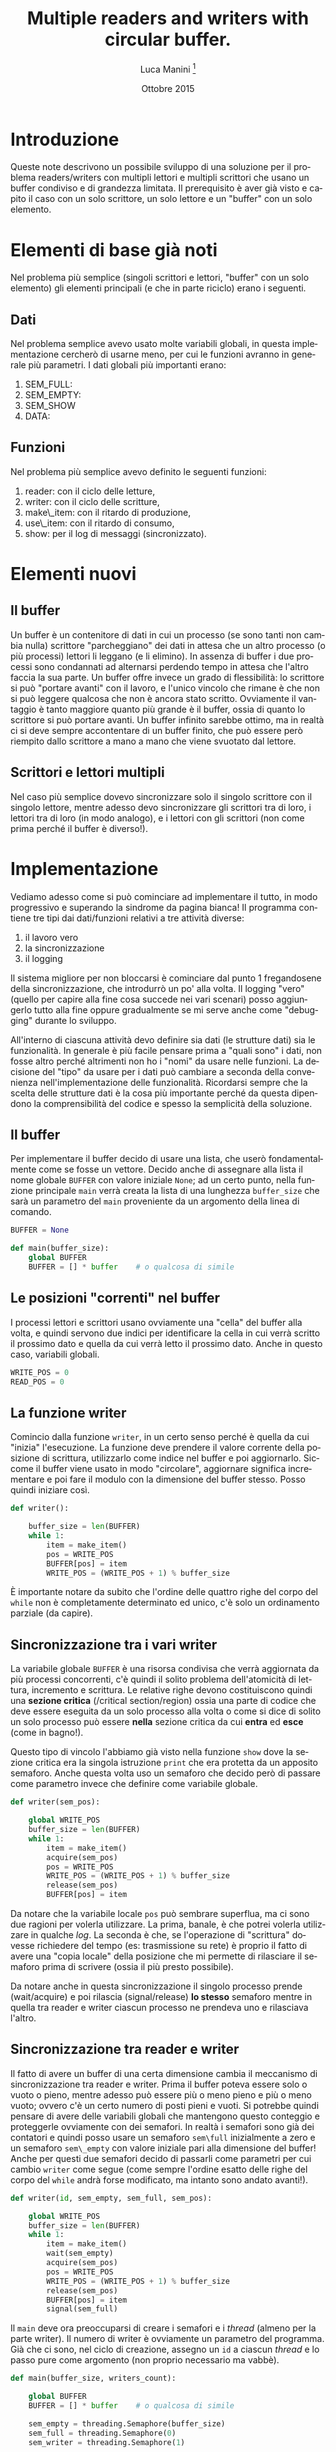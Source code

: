 * export headers                                                   :noexport:
#+TITLE: Multiple readers and writers with circular buffer.
#+DATE:  Ottobre 2015
#+AUTHOR: Luca Manini \footnote{Copyright 2015 Luca Manini - Licenza CC by-nc-sa}
#+EMAIL: prof.manini@gmail.com
#+OPTIONS: ':nil *:t -:nil ::t <:t H:3 \n:nil ^:nil arch:headline
#+OPTIONS: author:t c:nil creator:comment d:(not "LOGBOOK") date:t
#+OPTIONS: e:t email:nil f:t inline:t num:t p:nil pri:nil stat:t
#+OPTIONS: tex:t toc:nil  |:t
#+CREATOR: Emacs 24.3.1 (Org mode 8.2.4)
#+DESCRIPTION:
#+EXCLUDE_TAGS: noexport
#+KEYWORDS:
#+LANGUAGE: it
#+SELECT_TAGS: export

#+LATEX_CLASS: article
#+LATEX_CLASS_OPTIONS: 
#+LATEX_HEADER:
#+LATEX_HEADER_EXTRA:

#+LATEX_HEADER: \include{common-def}
#+LATEX_HEADER: \include{common-packages}
#+LATEX_HEADER: \include{common-pdf-setup}
#+LATEX_HEADER: \pagestyle{fancy}

#+LATEX_CLASS_OPTIONS: [a4paper]
#+LATEX_HEADER: \usepackage{minted}

# Lezione su producer/consumer, reader e writer

* Introduzione

  Queste note descrivono un possibile sviluppo di una soluzione per il
  problema readers/writers con multipli lettori e multipli scrittori
  che usano un buffer condiviso e di grandezza limitata.  Il
  prerequisito è aver già visto e capito il caso con un solo
  scrittore, un solo lettore e un "buffer" con un solo elemento.

* Elementi di base già noti

  Nel problema più semplice (singoli scrittori e lettori, "buffer" con
  un solo elemento) gli elementi principali (e che in parte riciclo)
  erano i seguenti.

** Dati
   
   Nel problema semplice avevo usato molte variabili globali, in
   questa implementazione cercherò di usarne meno, per cui le funzioni
   avranno in generale più parametri.  I dati globali più importanti
   erano: 
   1. SEM_FULL:
   2. SEM_EMPTY:
   3. SEM_SHOW
   4. DATA:
      
** Funzioni 

   Nel problema più semplice avevo definito le seguenti funzioni:
   1. reader: con il ciclo delle letture,
   2. writer: con il ciclo delle scritture,
   3. make\_item: con il ritardo di produzione,
   4. use\_item: con il ritardo di consumo,
   5. show: per il log di messaggi (sincronizzato).



* Elementi nuovi

** Il buffer

   Un buffer è un contenitore di dati in cui un processo (se sono
   tanti non cambia nulla) scrittore "parcheggiano" dei dati in attesa
   che un altro processo (o più processi) lettori li leggano (e li
   elimino).  In assenza di buffer i due processi sono condannati ad
   alternarsi perdendo tempo in attesa che l'altro faccia la sua
   parte.  Un buffer offre invece un grado di flessibilità: lo
   scrittore si può "portare avanti" con il lavoro, e l'unico vincolo
   che rimane è che non si può leggere qualcosa che non è ancora stato
   scritto.  Ovviamente il vantaggio è tanto maggiore quanto più
   grande è il buffer, ossia di quanto lo scrittore si può portare
   avanti.  Un buffer infinito sarebbe ottimo, ma in realtà ci si deve
   sempre accontentare di un buffer finito, che può essere però
   riempito dallo scrittore a mano a mano che viene svuotato dal
   lettore.

** Scrittori e lettori multipli

   Nel caso più semplice dovevo sincronizzare solo il singolo
   scrittore con il singolo lettore, mentre adesso devo sincronizzare
   gli scrittori tra di loro, i lettori tra di loro (in modo analogo),
   e i lettori con gli scrittori (non come prima perché il buffer è
   diverso!).

* Implementazione

  Vediamo adesso come si può cominciare ad implementare il tutto, in
  modo progressivo e superando la sindrome da pagina bianca!  Il
  programma contiene tre tipi dai dati/funzioni relativi a tre
  attività diverse:
  1. il lavoro vero
  2. la sincronizzazione
  3. il logging
  Il sistema migliore per non bloccarsi è cominciare dal punto 1
  fregandosene della sincronizzazione, che introdurrò un po' alla
  volta.  Il logging "vero" (quello per capire alla fine cosa succede
  nei vari scenari) posso aggiungerlo tutto alla fine oppure
  gradualmente se mi serve anche come "debugging" durante lo sviluppo.

  All'interno di ciascuna attività devo definire sia dati (le
  strutture dati) sia le funzionalità.  In generale è più facile
  pensare prima a "quali sono" i dati, non fosse altro perché
  altrimenti non ho i "nomi" da usare nelle funzioni.  La decisione
  del "tipo" da usare per i dati può cambiare a seconda della
  convenienza nell'implementazione delle funzionalità.  Ricordarsi
  sempre che la scelta delle strutture dati è la cosa più importante
  perché da questa dipendono la comprensibilità del codice e spesso la
  semplicità della soluzione.

** Il buffer
   
   Per implementare il buffer decido di usare una lista, che userò
   fondamentalmente come se fosse un vettore.  Decido anche di
   assegnare alla lista il nome globale =BUFFER= con valore iniziale
   =None=; ad un certo punto, nella funzione principale =main= verrà
   creata la lista di una lunghezza =buffer_size= che sarà un
   parametro del =main= proveniente da un argomento della linea di
   comando.  
#+BEGIN_SRC python
  BUFFER = None
  
  def main(buffer_size):
      global BUFFER
      BUFFER = [] * buffer    # o qualcosa di simile
#+END_SRC

** Le posizioni "correnti" nel buffer

   I processi lettori e scrittori usano ovviamente una "cella" del
   buffer alla volta, e quindi servono due indici per identificare la
   cella in cui verrà scritto il prossimo dato e quella da cui verrà
   letto il prossimo dato.  Anche in questo caso, variabili globali.
#+BEGIN_SRC python
  WRITE_POS = 0
  READ_POS = 0
#+END_SRC

** La funzione writer

   Comincio dalla funzione =writer=, in un certo senso perché è quella
   da cui "inizia" l'esecuzione.  La funzione deve prendere il valore
   corrente della posizione di scrittura, utilizzarlo come indice nel
   buffer e poi aggiornarlo.  Siccome il buffer viene usato in modo
   "circolare", aggiornare significa incrementare e poi fare il modulo
   con la dimensione del buffer stesso.  Posso quindi iniziare così.
#+BEGIN_SRC python
  def writer():
  
      buffer_size = len(BUFFER)
      while 1:
          item = make_item()
          pos = WRITE_POS
          BUFFER[pos] = item
          WRITE_POS = (WRITE_POS + 1) % buffer_size
#+END_SRC
   È importante notare da subito che l'ordine delle quattro righe del
   corpo del =while= non è completamente determinato ed unico, c'è
   solo un ordinamento parziale (da capire).

** Sincronizzazione tra i vari writer

   La variabile globale =BUFFER= è una risorsa condivisa che verrà
   aggiornata da più processi concorrenti, c'è quindi il solito
   problema dell'atomicità di lettura, incremento e scrittura.  Le
   relative righe devono costituiscono quindi una *sezione critica*
   (/critical section/region) ossia una parte di codice che deve
   essere eseguita da un solo processo alla volta o come si dice di
   solito un solo processo può essere *nella* sezione critica da cui
   *entra* ed *esce* (come in bagno!).

   Questo tipo di vincolo l'abbiamo già visto nella funzione =show=
   dove la sezione critica era la singola istruzione =print= che era
   protetta da un apposito semaforo.  Anche questa volta uso un
   semaforo che decido però di passare come parametro invece che
   definire come variabile globale.
#+BEGIN_SRC python
  def writer(sem_pos):

      global WRITE_POS
      buffer_size = len(BUFFER)
      while 1:
          item = make_item()
          acquire(sem_pos)
          pos = WRITE_POS
          WRITE_POS = (WRITE_POS + 1) % buffer_size
          release(sem_pos)
          BUFFER[pos] = item        
#+END_SRC
   Da notare che la variabile locale =pos= può sembrare superflua, ma
   ci sono due ragioni per volerla utilizzare.  La prima, banale, è
   che potrei volerla utilizzare in qualche /log/.  La seconda è che,
   se l'operazione di "scrittura" dovesse richiedere del tempo (es:
   trasmissione su rete) è proprio il fatto di avere una "copia
   locale" della posizione che mi permette di rilasciare il semaforo
   prima di scrivere (ossia il più presto possibile).

   Da notare anche in questa sincronizzazione il singolo processo
   prende (wait/acquire) e poi rilascia (signal/release) *lo stesso*
   semaforo mentre in quella tra reader e writer ciascun processo ne
   prendeva uno e rilasciava l'altro.

** Sincronizzazione tra reader e writer

   Il fatto di avere un buffer di una certa dimensione cambia il
   meccanismo di sincronizzazione tra reader e writer.  Prima il
   buffer poteva essere solo o vuoto o pieno, mentre adesso può essere
   più o meno pieno e più o meno vuoto; ovvero c'è un certo numero di
   posti pieni e vuoti.  Si potrebbe quindi pensare di avere delle
   variabili globali che mantengono questo conteggio e proteggerle
   ovviamente con dei semafori.  In realtà i semafori sono già dei
   contatori e quindi posso usare un semaforo =sem\full= inizialmente
   a zero e un semaforo =sem\_empty= con valore iniziale pari alla
   dimensione del buffer!  Anche per questi due semafori decido di
   passarli come parametri per cui cambio =writer= come segue (come
   sempre l'ordine esatto delle righe del corpo del =while= andrà
   forse modificato, ma intanto sono andato avanti!).
#+BEGIN_SRC python
  def writer(id, sem_empty, sem_full, sem_pos):
  
      global WRITE_POS
      buffer_size = len(BUFFER)
      while 1:
          item = make_item()
          wait(sem_empty)
          acquire(sem_pos)
          pos = WRITE_POS
          WRITE_POS = (WRITE_POS + 1) % buffer_size
          release(sem_pos)
          BUFFER[pos] = item
          signal(sem_full)
#+END_SRC

   Il =main= deve ora preoccuparsi di creare i semafori e i /thread/
   (almeno per la parte writer).  Il numero di writer è ovviamente un
   parametro del programma. Già che ci sono, nel ciclo di creazione,
   assegno un =id= a ciascun /thread/ e lo passo pure come argomento
   (non proprio necessario ma vabbè).
#+BEGIN_SRC python
  def main(buffer_size, writers_count):
      
      global BUFFER
      BUFFER = [] * buffer    # o qualcosa di simile
  
      sem_empty = threading.Semaphore(buffer_size)
      sem_full = threading.Semaphore(0)
      sem_writer = threading.Semaphore(1)
      
      rr = [threading.Thread(id, target=writer,
              args=(id, sem_empty, sem_full, sem_writer))
              for id in range(readers_count)]
#+END_SRC

** Numero degli item e ciclo del writer

   Resta ora da decidere come e quando far terminare il ciclo dei
   writer (ed poi dei reader).  Intanto scelgo di fissare, come
   parametro del programma, il numero totale di item da scrivere
   (=items\_count=).  Devo poi decidere come distribuire il lavoro tra
   i vari writer.  Darne un certo numero a ciascun mi pare troppo
   banale, meglio che ognuno continui a prenderne un altro "finché ce
   n'è"; quindi altra variabile globale ma non un altro semaforo
   perché riciclo =sem\_pos=.
#+BEGIN_SRC python
  WRITE_LEFT = 0
  
  def writer(id, sem_empty, sem_full, sem_pos):
    
      global WRITE_POS
      global WRITE_LEFT
          
      buffer_size = len(BUFFER)
      while WRITE_LEFT:
          wait(sem_empty)
          acquire(sem_pos)
          item = make_item()
          pos = WRITE_POS
          WRITE_POS = (WRITE_POS + 1) % buffer_size
          WRITE_LEFT -= 1
          release(sem_pos)
          BUFFER[pos] = item
          signal(sem_full)
#+END_SRC

